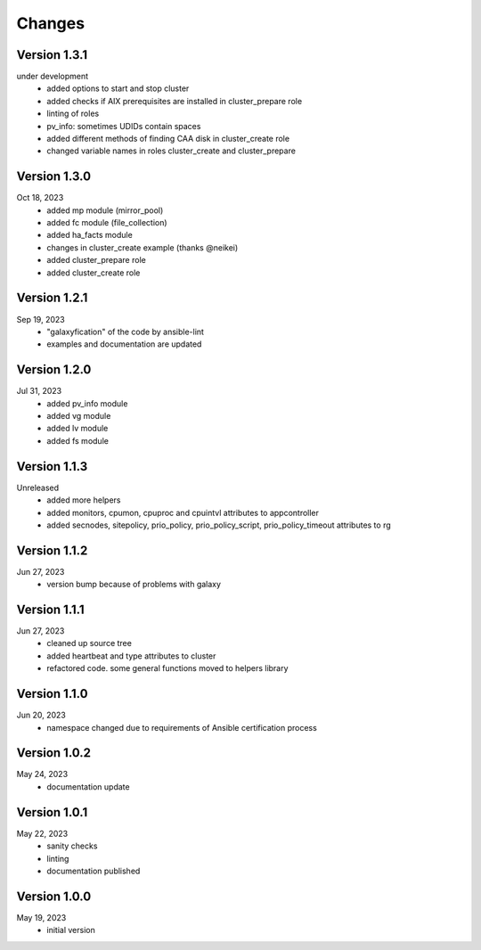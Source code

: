 Changes
=======

Version 1.3.1
-------------
under development
  * added options to start and stop cluster
  * added checks if AIX prerequisites are installed in cluster_prepare role
  * linting of roles
  * pv_info: sometimes UDIDs contain spaces
  * added different methods of finding CAA disk in cluster_create role
  * changed variable names in roles cluster_create and cluster_prepare

Version 1.3.0
-------------
Oct 18, 2023
  * added mp module (mirror_pool)
  * added fc module (file_collection)
  * added ha_facts module
  * changes in cluster_create example (thanks @neikei)
  * added cluster_prepare role
  * added cluster_create role

Version 1.2.1
-------------
Sep 19, 2023
  * "galaxyfication" of the code by ansible-lint
  * examples and documentation are updated

Version 1.2.0
-------------
Jul 31, 2023
  * added pv_info module
  * added vg module
  * added lv module
  * added fs module

Version 1.1.3
-------------
Unreleased
  * added more helpers
  * added monitors, cpumon, cpuproc and cpuintvl attributes to appcontroller
  * added secnodes, sitepolicy, prio_policy, prio_policy_script, prio_policy_timeout attributes to rg

Version 1.1.2
-------------
Jun 27, 2023
  * version bump because of problems with galaxy

Version 1.1.1
-------------
Jun 27, 2023
  * cleaned up source tree
  * added heartbeat and type attributes to cluster
  * refactored code. some general functions moved to helpers library

Version 1.1.0
-------------
Jun 20, 2023
  * namespace changed due to requirements of Ansible certification process

Version 1.0.2
-------------
May 24, 2023
  * documentation update

Version 1.0.1
-------------
May 22, 2023
  * sanity checks
  * linting
  * documentation published

Version 1.0.0
-------------
May 19, 2023
  * initial version
